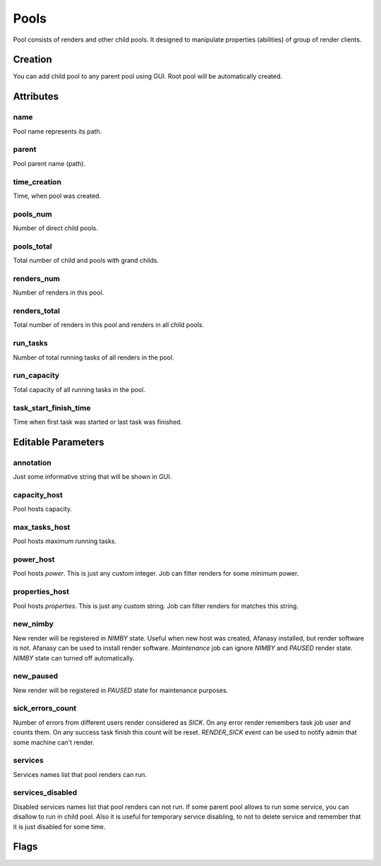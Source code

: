 .. _afanasy-pools:

=====
Pools
=====

Pool consists of renders and other child pools.
It designed to manipulate properties (abilities) of group of render clients.


Creation
========

You can add child pool to any parent pool using GUI.
Root pool will be automatically created.


Attributes
==========

name
----
Pool name represents its path.

parent
------
Pool parent name (path).

time_creation
-------------
Time, when pool was created.

pools_num
---------
Number of direct child pools.

pools_total
-----------
Total number of child and pools with grand childs.

renders_num
-----------
Number of renders in this pool.

renders_total
-------------
Total number of renders in this pool and renders in all child pools.

run_tasks
---------
Number of total running tasks of all renders in the pool.

run_capacity
------------
Total capacity of all running tasks in the pool.

task_start_finish_time
----------------------
Time when first task was started or last task was finished.


Editable Parameters
===================

annotation
----------
Just some informative string that will be shown in GUI.

capacity_host
-------------
Pool hosts capacity.

max_tasks_host
--------------
Pool hosts maximum running tasks.

power_host
----------
Pool hosts *power*.
This is just any custom integer.
Job can filter renders for some minimum power.

properties_host
---------------
Pool hosts *properties*.
This is just any custom string.
Job can filter renders for matches this string.

new_nimby
---------
New render will be registered in *NIMBY* state.
Useful when new host was created, Afanasy installed, but render software is not.
Afanasy can be used to install render software.
*Maintenance* job can ignore *NIMBY* and *PAUSED* render state.
*NIMBY* state can turned off automatically.

new_paused
----------
New render will be registered in *PAUSED* state for maintenance purposes.

sick_errors_count
-----------------
Number of errors from different users render considered as *SICK*.
On any error render remembers task job user and counts them.
On any success task finish this count will be reset.
*RENDER_SICK* event can be used to notify admin that some machine can't render.

services
--------
Services names list that pool renders can run.

services_disabled
-----------------
Disabled services names list that pool renders can not run.
If some parent pool allows to run some service, you can disallow to run in child pool.
Also it is useful for temporary service disabling,
to not to delete service and remember that it is just disabled for some time.


Flags
=====
